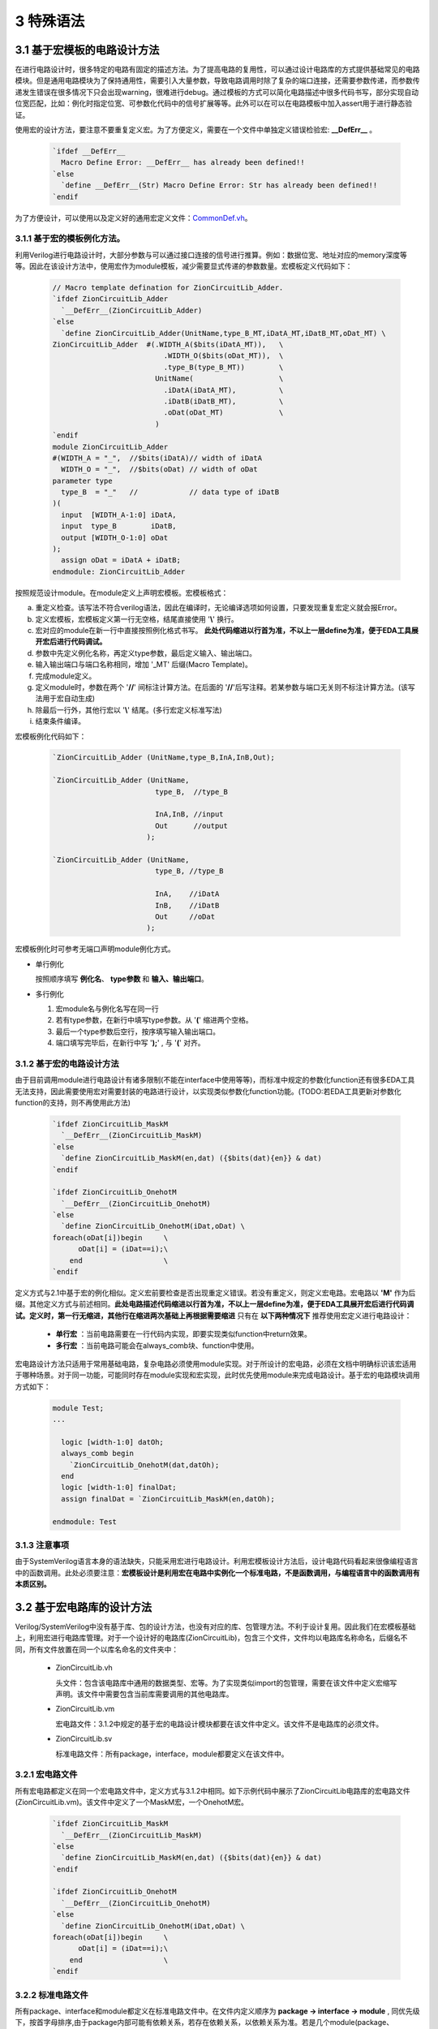 ###########
3 特殊语法
###########

3.1 基于宏模板的电路设计方法
****************************

在进行电路设计时，很多特定的电路有固定的描述方法。为了提高电路的复用性，可以通过设计电路库的方式提供基础常见的电路模块。但是通用电路模块为了保持通用性，需要引入大量参数，导致电路调用时除了复杂的端口连接，还需要参数传递，而参数传递发生错误在很多情况下只会出现warning，很难进行debug。通过模板的方式可以简化电路描述中很多代码书写，部分实现自动位宽匹配，比如：例化时指定位宽、可参数化代码中的信号扩展等等。此外可以在可以在电路模板中加入assert用于进行静态验证。

使用宏的设计方法，要注意不要重复定义宏。为了方便定义，需要在一个文件中单独定义错误检验宏: **__DefErr__** 。

  .. code-block:: verilog

      `ifdef __DefErr__
        Macro Define Error: __DefErr__ has already been defined!!
      `else
        `define __DefErr__(Str) Macro Define Error: Str has already been defined!!
      `endif

为了方便设计，可以使用以及定义好的通用宏定义文件：`CommonDef.vh <https://github.com/zion-group/VerilogCodingStyle/blob/master/source/CommonDef.vh>`_。

3.1.1 基于宏的模板例化方法。
===============================

利用Verilog进行电路设计时，大部分参数与可以通过接口连接的信号进行推算。例如：数据位宽、地址对应的memory深度等等。因此在该设计方法中，使用宏作为module模板，减少需要显式传递的参数数量。宏模板定义代码如下：

  .. code-block:: verilog 

    // Macro template defination for ZionCircuitLib_Adder.
    `ifdef ZionCircuitLib_Adder
      `__DefErr__(ZionCircuitLib_Adder)
    `else
      `define ZionCircuitLib_Adder(UnitName,type_B_MT,iDatA_MT,iDatB_MT,oDat_MT) \
    ZionCircuitLib_Adder  #(.WIDTH_A($bits(iDatA_MT)),   \
                              .WIDTH_O($bits(oDat_MT)),  \
                              .type_B(type_B_MT))        \
                            UnitName(                    \
                              .iDatA(iDatA_MT),          \
                              .iDatB(iDatB_MT),          \
                              .oDat(oDat_MT)             \
                            )
    `endif
    module ZionCircuitLib_Adder
    #(WIDTH_A = "_",  //$bits(iDatA)// width of iDatA
      WIDTH_O = "_",  //$bits(oDat) // width of oDat 
    parameter type
      type_B  = "_"   //            // data type of iDatB
    )(
      input  [WIDTH_A-1:0] iDatA,
      input  type_B        iDatB,
      output [WIDTH_O-1:0] oDat
    );
      assign oDat = iDatA + iDatB;
    endmodule: ZionCircuitLib_Adder

按照规范设计module。在module定义上声明宏模板。宏模板格式：

a) 重定义检查。该写法不符合verilog语法，因此在编译时，无论编译选项如何设置，只要发现重复宏定义就会报Error。
b) 定义宏模板，宏模板定义第一行无空格，结尾直接使用 '**\\**' 换行。
c) 宏对应的module在新一行中直接按照例化格式书写。 **此处代码缩进以行首为准，不以上一层define为准，便于EDA工具展开宏后进行代码调试。**
d) 参数中先定义例化名称，再定义type参数，最后定义输入、输出端口。
e) 输入输出端口与端口名称相同，增加 '_MT' 后缀(Macro Template)。
f) 完成module定义。
g) 定义module时，参数在两个 '**//**' 间标注计算方法。在后面的 '**//**'后写注释。若某参数与端口无关则不标注计算方法。(该写法用于宏自动生成)
h) 除最后一行外，其他行宏以 '**\\**' 结尾。(多行宏定义标准写法)
i) 结束条件编译。

宏模板例化代码如下：

  .. code-block:: verilog 

    `ZionCircuitLib_Adder (UnitName,type_B,InA,InB,Out);

    `ZionCircuitLib_Adder (UnitName,
                            type_B,  //type_B
                                
                            InA,InB, //input
                            Out      //output
                          );

    `ZionCircuitLib_Adder (UnitName, 
                            type_B, //type_B
                            
                            InA,    //iDatA
                            InB,    //iDatB
                            Out     //oDat
                          );

宏模板例化时可参考无端口声明module例化方式。

- 单行例化

  按照顺序填写 **例化名**、 **type参数** 和 **输入、输出端口**。

- 多行例化

  1. 宏module名与例化名写在同一行
  2. 若有type参数，在新行中填写type参数。从 '**(**' 缩进两个空格。
  3. 最后一个type参数后空行，按序填写输入输出端口。
  4. 端口填写完毕后，在新行中写 '**);**' , 与 '**(**' 对齐。

3.1.2 基于宏的电路设计方法
==========================

由于目前调用module进行电路设计有诸多限制(不能在interface中使用等等)，而标准中规定的参数化function还有很多EDA工具无法支持，因此需要使用宏对需要封装的电路进行设计，以实现类似参数化function功能。(TODO:若EDA工具更新对参数化function的支持，则不再使用此方法)

  .. code-block:: verilog 

    `ifdef ZionCircuitLib_MaskM
      `__DefErr__(ZionCircuitLib_MaskM)
    `else
      `define ZionCircuitLib_MaskM(en,dat) ({$bits(dat){en}} & dat)
    `endif

    `ifdef ZionCircuitLib_OnehotM
      `__DefErr__(ZionCircuitLib_OnehotM)
    `else
      `define ZionCircuitLib_OnehotM(iDat,oDat) \
    foreach(oDat[i])begin     \
          oDat[i] = (iDat==i);\
        end                   \
    `endif


定义方式与2.1中基于宏的例化相似。定义宏前要检查是否出现重定义错误。若没有重定义，则定义宏电路。宏电路以 **'M'** 作为后缀。其他定义方式与前述相同。**此处电路描述代码缩进以行首为准，不以上一层define为准，便于EDA工具展开宏后进行代码调试。定义时，第一行无缩进，其他行在缩进两次基础上再根据需要缩进** 只有在 **以下两种情况下** 推荐使用宏定义进行电路设计：

  - **单行宏** ：当前电路需要在一行代码内实现，即要实现类似function中return效果。
  - **多行宏** ：当前电路可能会在always_comb块、function中使用。

宏电路设计方法只适用于常用基础电路，复杂电路必须使用module实现。对于所设计的宏电路，必须在文档中明确标识该宏适用于哪种场景。对于同一功能，可能同时存在module实现和宏实现，此时优先使用module来完成电路设计。基于宏的电路模块调用方式如下：

  .. code-block:: verilog 
    
    module Test;
    ...

      logic [width-1:0] datOh;
      always_comb begin
        `ZionCircuitLib_OnehotM(dat,datOh);
      end
      logic [width-1:0] finalDat;
      assign finalDat = `ZionCircuitLib_MaskM(en,datOh);

    endmodule: Test

3.1.3 注意事项
===============================

由于SystemVerilog语言本身的语法缺失，只能采用宏进行电路设计。利用宏模板设计方法后，设计电路代码看起来很像编程语言中的函数调用。此处必须要注意：**宏模板设计是利用宏在电路中实例化一个标准电路，不是函数调用，与编程语言中的函数调用有本质区别。**

3.2 基于宏电路库的设计方法
****************************

Verilog/SystemVerilog中没有基于库、包的设计方法，也没有对应的库、包管理方法。不利于设计复用。因此我们在宏模板基础上，利用宏进行电路库管理。对于一个设计好的电路库(ZionCircuitLib)，包含三个文件，文件均以电路库名称命名，后缀名不同，所有文件放置在同一个以库名命名的文件夹中：

  - ZionCircuitLib.vh

    头文件：包含该电路库中通用的数据类型、宏等。为了实现类似import的包管理，需要在该文件中定义宏缩写声明。该文件中需要包含当前库需要调用的其他电路库。

  - ZionCircuitLib.vm

    宏电路文件：3.1.2中规定的基于宏的电路设计模块都要在该文件中定义。该文件不是电路库的必须文件。

  - ZionCircuitLib.sv

    标准电路文件：所有package，interface，module都要定义在该文件中。

3.2.1 宏电路文件
================

所有宏电路都定义在同一个宏电路文件中，定义方式与3.1.2中相同。如下示例代码中展示了ZionCircuitLib电路库的宏电路文件(ZionCircuitLib.vm)。该文件中定义了一个MaskM宏，一个OnehotM宏。

  .. code-block:: verilog 

    `ifdef ZionCircuitLib_MaskM
      `__DefErr__(ZionCircuitLib_MaskM)
    `else
      `define ZionCircuitLib_MaskM(en,dat) ({$bits(dat){en}} & dat)
    `endif

    `ifdef ZionCircuitLib_OnehotM
      `__DefErr__(ZionCircuitLib_OnehotM)
    `else
      `define ZionCircuitLib_OnehotM(iDat,oDat) \
    foreach(oDat[i])begin     \
          oDat[i] = (iDat==i);\
        end                   \
    `endif

3.2.2 标准电路文件
==================

所有package、interface和module都定义在标准电路文件中。在文件内定义顺序为 **package -> interface -> module** , 同优先级下，按首字母排序,由于package内部可能有依赖关系，若存在依赖关系，以依赖关系为准。若是几个module(package、interface)有一定相关性(属于同一类型不同配置 或 一同构成一个大IP)，可以在库内分成不同的section。示例代码如下：

  .. code-block:: verilog 

    //section: DemoSection++++++++++++++++++++++++++++++++++++++++++++++++++++++++++
    // package

    package ZionCircuitLib_DemoPkg;
      typedef logic [3:0] type_Dat;
    endpackage: ZionCircuitLib_DemoPkg

    // interface

    interface ZionCircuitLib_InvOutItf;
      logic [3:0] dat;
    endinterface: ZionCircuitLib_InvOutItf

    // module
    ///////////////////////////////////////////////////////////////////////////////
    // Module name : ZionCircuitLib_Inv
    // Author      : Zion
    // Date        : 2019-06-20
    // Version     : 0.1
    // Description :
    //    ...
    //    ...
    // Modification History:
    //   Date   |   Author   |   Version   |   Change Description         
    //==============================================================================
    // 19-06-02 |    Zion    |     0.1     | Original Version
    // ...
    //////////////////////////////////////////////////////////////////////////////// 
    `ifndef Disable_ZionCircuitLib_Inv
    `ifdef ZionCircuitLib_Inv
      `__DefErr__(ZionCircuitLib_Inv)
    `else
      `define ZionCircuitLib_Inv(UnitName,iDat_MT,oDat_MT) \
    ZionCircuitLib_Inv  #(.WIDTH($bits(iDat_MT)))        \
                          UnitName(                      \
                            .iDat(iDat_MT),              \
                            .oDat(oDat_MT)               \
                          )
    `endif
    module ZionCircuitLib_Inv
    #(WIDTH = "_"  //$bits(iDat)//
    )(
      input  [WIDTH-1:0] iDat,
      output [WIDTH-1:0] oDat
    );
      assign oDat = ~iDat;
    endmodule: ZionCircuitLib_Inv
    `endif

    //endsection: DemoSection+++++++++++++++++++++++++++++++++++++++++++++++++++++++

标准电路文件中，电路代码规范与文档中其他部分介绍相同。由于所有module都定义在同一个文件中，为了方便电路改动，增加模块编译开关。在示例代码中，ZionCircuitLib_Inv模块定义前增加编译开关：**\`ifndef Disable_ZionCircuitLib_Inv** 。在工程中如果需要自己重新实现该模块，可以使用该宏命令屏蔽此模块，用重新设计的代码进行替换。

给每一个宏、package、interface、module增加 **注释头** (类似文件头), demo中为了简化代码，只定义了ZionCircuitLib_Inv模块的注释头。定义格式与文件头类似。

section定义方式：
  
  - 起始：'//' + 'section: '   + SectionName + '+++++++...+++++'
  - 结束：'//' + 'endsection:' + SectionName + '+++++++...+++++'

3.2.3 头文件
=============

宏库头文件书写格式如下所示。

  .. code-block:: verilog 

    `define ZionCircuitLib_MacroDef(ImportName, DefName)                      \
      `ifdef ImportName``DefName                                              \
        Macro Define Error: ImportName``DefName has already been defined!!    \
      `else                                                                   \
        `define ImportName``DefName `ZionCircuitLib_``DefName                 \
      `endif                                                                  
    `define ZionCircuitLib_PackageDef(ImportName, DefName)                    \
      `ifdef ImportName``DefName                                              \
        Macro Define Error: ImportName``DefName has already been defined!!    \
      `else                                                                   \
        `define ImportName``DefName ZionCircuitLib_``DefName                  \
      `endif                                                                  
    `define ZionCircuitLib_InterfaceDef(ImportName, DefName)                  \
      `ifdef ImportName``DefName                                              \
        Macro Define Error: ImportName``DefName has already been defined!!    \
      `else                                                                   \
        `define ImportName``DefName ZionCircuitLib_``DefName                  \
      `endif                                                                  
    `define ZionCircuitLib_ModuleDef(ImportName, DefName)                     \
      `ifdef ImportName``DefName                                              \
        Macro Define Error: ImportName``DefName has already been defined!!    \
      `else                                                                   \
        `define ImportName``DefName `ZionCircuitLib_``DefName                 \
      `endif
    ////////////////////////////////////////////////////////////////////////////////////////

    `define Use_ZionCircuitLib(ImportName)                 \
      `ZionCircuitLib_MacroDef(ImportName, MaskM)          \
      `ZionCircuitLib_MacroDef(ImportName, type_Onehot)    \
      `ZionCircuitLib_PackageDef(ImportName, DemoPkg)      \
      `ZionCircuitLib_InterfaceDef(ImportName, InvOutItf)  \
      `ZionCircuitLib_ModuleDef(ImportName, Inv)

    `define Unuse_ZionCircuitLib(ImportName) \
      `undef ImportName``MaskM               \
      `undef ImportName``typeOnehot          \
      `undef ImportName``DemoPkg             \
      `undef ImportName``InvOutItf           \
      `undef ImportName``Inv

    ////////////////////////////////////////////////////////////////////////////////////////

文件分为两部分：
  a) 第一部分为通用宏定义，可以用宏直接定义不同的module等。

    - ZionCircuitLib_MacroDef：用于定义 **宏** 和 **模板类型**。
    - ZionCircuitLib_PackageDef：用于定义 **package**。
    - ZionCircuitLib_InterfaceDef：用于定义 **interface**。
    - ZionCircuitLib_ModuleDef：用于定义 **module**。
    - 这四个定义宏中，公共部分为电路库名称，建立新库时，需要将该部分内所有 **ZionCircuitLib** 替换为新库名称。

  b) 第二部分为宏库的具体定义。

    - 定义格式：**Use_ZionCircuitLib(ImportName)**。
    - ZionCircuitLib 为库名称。
    - ImportName为在module内调用时使用的缩写。当一个module内使用多个库时，该缩写可以用于找到电路库名称。
    - 由于宏定义是全局有效，为了避免互相干扰，需要在宏库使用完毕后将已定义的宏进行 **undefine**。因此用相同的方法定义Unuse宏。

3.2.4 宏库使用方法
==================

假设已经存在 ZionCircuitLib 电路库中的相关文件。库的使用可以作用于一个 **module(interface)** 或者一个 **文件**，例子如下：

  .. code-block:: verilog 

    // file A, `Use_XxxLib @ beginning of the module, `Unuse_XxxLib @ end of the module.
    module TestModule
    `Use_ZionCircuitLib(z)
    import `zDemoPkg::*;
    (
      input               en,
      input  type_Dat     iDat,
      output logic [15:0] oDat
    );

      `zInvOutItf datOut();
      `zInv(U_Inv,iDat,datOut.dat);

      always_comb begin
        `zOnehot(datOutOh,datOut.dat);
      end
      assign oDat = `zMaskM(en,datOutOh);

    `Unuse_ZionCircuitLib(z)
    endmodule: TestModule

  .. code-block:: verilog 

    // file B， `Use_XxxLib @ beginning of the file, `Unuse_XxxLib @ end of the file.
    `Use_ZionCircuitLib(z)
    ...
    ...
    `Unuse_ZionCircuitLib(z)



a) 在module下一行import之前引用宏库：`Use_ZionCircuitLib(z)

  - 该语句结尾无 **;** 。
  - 括号内 **z** 为宏库名缩写，与 python 中 import ... as 类似。
  - 此时，库内任意元素的调用，以 **z** 开头，为了表示更加清晰，可以增加下划线 **z_**。
  - 若当前module只使用了一个宏库，则括号内可以指定缩写也 **可以为空** ，此时直接调用元素即可。
  - 无论缩写内容是什么，宏都会扩展为全名，比如：**`zInv -> ZionCircuitLib_Inv**，因此在仿真、综合中相关内容都是以该库元素全名显示。
  - 在endmodule前 **Unuse** 相应的库：**`Unuse_ZionCircuitLib(z)**。


